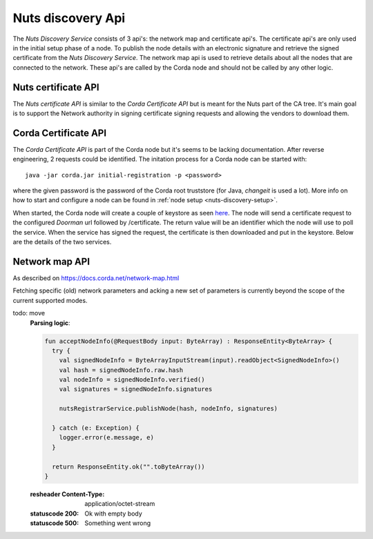 .. _nuts-discovery-api:

******************
Nuts discovery Api
******************

The *Nuts Discovery Service* consists of 3 api's: the network map and certificate api's. The certificate api's are only used in the initial setup phase of a node. To publish the node details with an electronic signature and retrieve the signed certificate from the *Nuts Discovery Service*. The network map api is used to retrieve details about all the nodes that are connected to the network. These api's are called by the Corda node and should not be called by any other logic. 

Nuts certificate API
====================

The *Nuts certificate API* is similar to the *Corda Certificate API* but is meant for the Nuts part of the CA tree. It's main goal is to support the Network authority in signing certificate signing requests and allowing the vendors to download them.

.. raw:: html

    <div id="swagger-ui"></div>

    <script src='../../_static/js/swagger-ui-bundle-3.18.3.js' type='text/javascript'></script>
    <script src='../../_static/js/swagger-ui-standalone-preset-3.18.3.js' type='text/javascript'></script>
    <script>
        window.onload = function() {
            const ui = SwaggerUIBundle({
                "dom_id": "#swagger-ui",
                urls: [
                    {url: "../../_static/nuts-discovery.yaml", name: "discovery"},
                    ],
                presets: [
                    SwaggerUIBundle.presets.apis,
                    SwaggerUIStandalonePreset
                ],
                layout: "StandaloneLayout"
            });

            window.ui = ui
        }

    </script>

Corda Certificate API
=====================

The *Corda Certificate API* is part of the Corda node but it's seems to be lacking documentation. After reverse engineering, 2 requests could be identified. The initation process for a Corda node can be started with:
::

    java -jar corda.jar initial-registration -p <password>

where the given password is the password of the Corda root truststore (for Java, *changeit* is used a lot). More info on how to start and configure a node can be found in :ref:`node setup <nuts-discovery-setup>`.

When started, the Corda node will create a couple of keystore as seen `here <https://docs.corda.net/permissioning.html#certificate-hierarchy>`_. The node will send a certificate request to the configured *Doorman* url followed by /certificate. The return value will be an identifier which the node will use to poll the service. When the service has signed the request, the certificate is then downloaded and put in the keystore. Below are the details of the two services.

.. http:post:: /certificate

   Receiving endpoint for a certificate request (CSR). The body must be in PKCS10 byte format. The response is a plain text response with an identifier which can be used in the GET call.

   :reqheader Platform-Version: the Corda platform version (4)
   :reqheader Client-Version: todo
   :reqheader Private-Network-Map: todo

   :statuscode 200: no error, body is a plain text string identifier
   :statuscode 400: wrong format certificate signing request

.. http:get:: /(request_id)

   Retrieve the signed certificate which was requesting using the POST method. `request_id` is the returned identifier from the POST request. The body contains a zip file with 3 files: **cordaclientca.cer**, **cordaintermediateca.cer** and **cordarootca.cer** (in this order). Each file is the ASN.1 DER encoding of a X.509 certificate.

   :resheader Content-Disposition: (attachment; filename="certificates.zip")

   :statuscode 200: Certificate request has been signed, the body consists of a zip file with a list of certificates.
   :statuscode 400: something went wrong.
   :statuscode 404: Unknown identifier or request hasn't been signed yet.

Network map API
===============

As described on https://docs.corda.net/network-map.html

Fetching specific (old) network parameters and acking a new set of parameters is currently beyond the scope of the current supported modes.

.. http:post:: /network-map/publish

   This endpoint is called by a node during its startup phase. The node will send a serialized **SignedNodeInfo** object which has been signed with the node private key. The *Nuts Discovery Service* will store the **SecureHash**, the unsigned **NodeInfo** and the list of **signatures**. The SecureHash will function as an index within the NetworkMap. The signatures are checked by other nodes when they download the NodeInfo for this node.

todo: move
   **Parsing logic**:

   .. sourcecode:: kotlin

      fun acceptNodeInfo(@RequestBody input: ByteArray) : ResponseEntity<ByteArray> {
        try {
          val signedNodeInfo = ByteArrayInputStream(input).readObject<SignedNodeInfo>()
          val hash = signedNodeInfo.raw.hash
          val nodeInfo = signedNodeInfo.verified()
          val signatures = signedNodeInfo.signatures

          nutsRegistrarService.publishNode(hash, nodeInfo, signatures)

        } catch (e: Exception) {
          logger.error(e.message, e)
        }

        return ResponseEntity.ok("".toByteArray())
      }

   :resheader Content-Type: application/octet-stream

   :statuscode 200: Ok with empty body
   :statuscode 500: Something went wrong

.. http:post:: /network-map/ack-parameters

   *currently not implemented*

.. http:get:: /network-map

   Returns the currently global active NetworkMap. All nodes that have been published and accepted by the *Nuts Discovery Service* will be in the output list. The output only consists of the node hashes and the hash of the current active network parameters. The call returns a **SignedNetworkMap** object signed with the NetworkMap private key. The cache control header is used by the node for a refresh interval.

   :resheader Content-Type: application/octet-stream
   :resheader Cache-Control: max-age=[X seconds]

   :statuscode 200: Ok with serialized NetworkMap
   :statuscode 500: Something went wrong

.. http:get:: /network-map/(var)

   *currently not implemented*

.. http:get:: /network-map/node-info/(hash)

   Fetch the specific **NodeInfo** indicated by `hash`. The NodeInfo will be the same as published by the node. The *Nuts Discovery Service* can't manipulate this since the signatures correspond to the private key of the node. The result will be a **SignedNodeInfo** object. The original NodeInfo and signatures from the publish api are used.

   :resheader Content-Type: application/octet-stream

   :statuscode 200: Ok with SignedNodeInfo object
   :statuscode 404: Unknown hash

.. http:get:: /network-map/network-parameters/(hash)

   Fetch the specific **NetworkParameters** indicated by `hash`. Currently this only returns the currently active NetworkParameters. The NetworkParameters contain:

   - minimum platform version
   - a list of notaries
   - maximum message size in bytes
   - maximum transaction size in bytes
   - modified timestamp
   - epoch (unknown what this does)
   - a whitelist of approved contract implementation

   :resheader Content-Type: application/octet-stream

   :statuscode 200: Ok with SignedNetworkParameters object
   :statuscode 404: Unknown hash